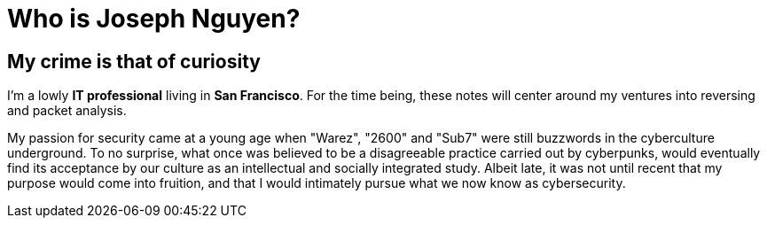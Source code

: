 = Who is Joseph Nguyen?
:hp-tags: personal, bio

## My crime is that of curiosity

I'm a lowly *IT professional* living in *San Francisco*. For the time being, these notes will center around my ventures into reversing and packet analysis.

My passion for security came at a young age when "Warez", "2600" and "Sub7" were still buzzwords in the cyberculture underground. To no surprise, what once was believed to be a disagreeable practice carried out by cyberpunks, would eventually find its acceptance by our culture as an intellectual and socially integrated study. Albeit late, it was not until recent that my purpose would come into fruition, and that I would intimately pursue what we now know as cybersecurity.